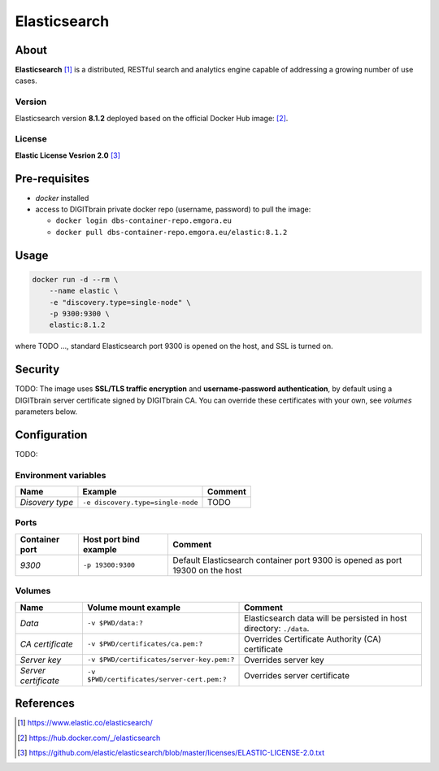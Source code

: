 =============
Elasticsearch
=============

About
=====
**Elasticsearch** [1]_ is a distributed, RESTful search and analytics engine capable of addressing a growing number of use cases. 

Version
-------
Elasticsearch version **8.1.2** deployed based on the official Docker Hub image: [2]_. 

License
-------
**Elastic License Vesrion 2.0** [3]_

Pre-requisites
==============
* *docker* installed
* access to DIGITbrain private docker repo (username, password) to pull the image:
  
  - ``docker login dbs-container-repo.emgora.eu``
  - ``docker pull dbs-container-repo.emgora.eu/elastic:8.1.2``

Usage
=====
.. code-block:: bash

  docker run -d --rm \
      --name elastic \
      -e "discovery.type=single-node" \
      -p 9300:9300 \
      elastic:8.1.2 

where TODO ...,
standard Elasticsearch port 9300 is opened on the host, and SSL is turned on.


Security
========
TODO: The image uses **SSL/TLS traffic encryption** and **username-password authentication**, by
default using a DIGITbrain server certificate signed by DIGITbrain CA. You can override these certificates with your own,
see *volumes* parameters below.


Configuration
=============

TODO:

Environment variables
---------------------
.. list-table:: 
   :header-rows: 1

   * - Name
     - Example
     - Comment
   * - *Disovery type*
     - ``-e discovery.type=single-node``
     - TODO 

Ports
-----
.. list-table:: 
  :header-rows: 1

  * - Container port
    - Host port bind example
    - Comment
  * - *9300*
    - ``-p 19300:9300``
    - Default Elasticsearch container port 9300 is opened as port 19300 on the host  

Volumes
-------
.. list-table:: 
  :header-rows: 1

  * - Name
    - Volume mount example
    - Comment
  * - *Data*    
    - ``-v $PWD/data:?``
    - Elasticsearch data will be persisted in host directory: ``./data``.
  * - *CA certificate*    
    - ``-v $PWD/certificates/ca.pem:?``  
    - Overrides Certificate Authority (CA) certificate
  * - *Server key*    
    - ``-v $PWD/certificates/server-key.pem:?``  
    - Overrides server key
  * - *Server certificate*    
    - ``-v $PWD/certificates/server-cert.pem:?``  
    - Overrides server certificate

References
==========
.. [1] https://www.elastic.co/elasticsearch/

.. [2] https://hub.docker.com/_/elasticsearch

.. [3] https://github.com/elastic/elasticsearch/blob/master/licenses/ELASTIC-LICENSE-2.0.txt

